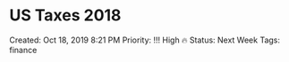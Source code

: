 * US Taxes 2018
  
Created: Oct 18, 2019 8:21 PM Priority: !!! High 🔥 Status: Next Week
Tags: finance
